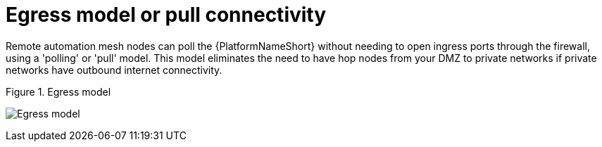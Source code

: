 [id="ref-saas-egress-model"]
= Egress model or pull connectivity

Remote automation mesh nodes can poll the {PlatformNameShort} without needing to open ingress ports through the firewall, using a 'polling' or 'pull' model. 
This model eliminates the need to have hop nodes from your DMZ to private networks if private networks have outbound internet connectivity.

.Figure 1. Egress model
image:Egress.png[Egress model] 